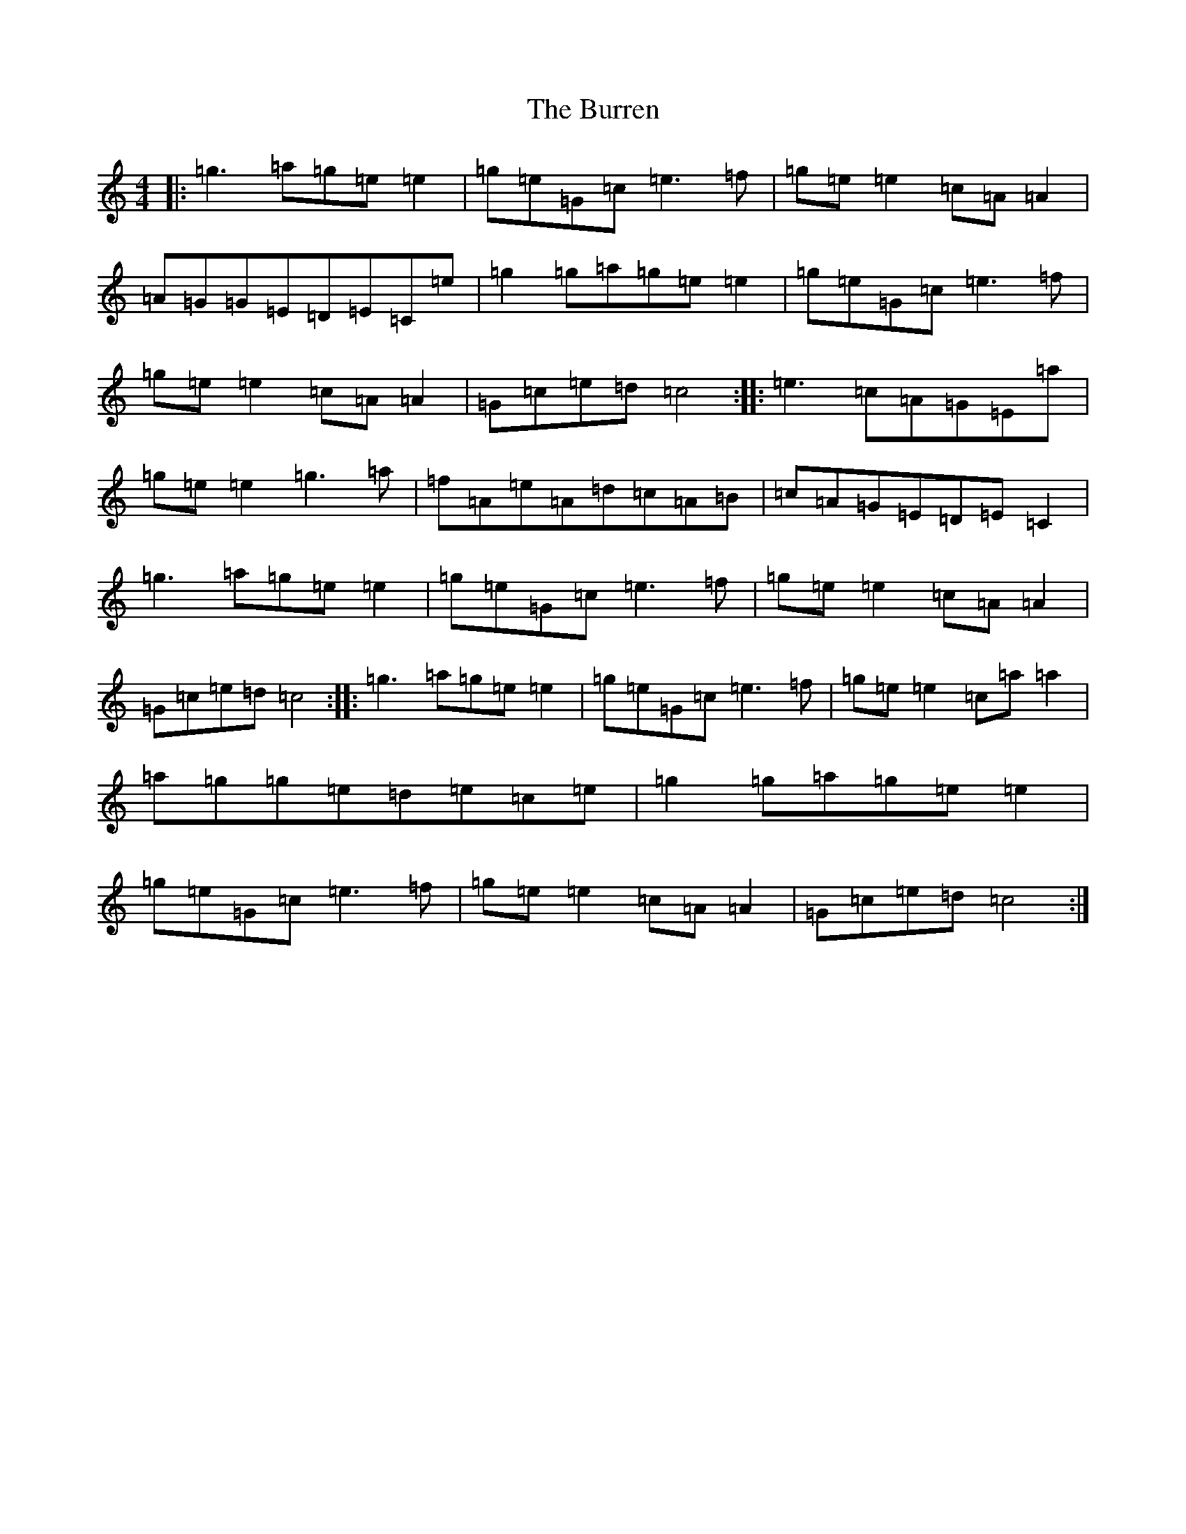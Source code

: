 X: 2887
T: Burren, The
S: https://thesession.org/tunes/1871#setting15301
R: reel
M:4/4
L:1/8
K: C Major
|:=g3=a=g=e=e2|=g=e=G=c=e3=f|=g=e=e2=c=A=A2|=A=G=G=E=D=E=C=e|=g2=g=a=g=e=e2|=g=e=G=c=e3=f|=g=e=e2=c=A=A2|=G=c=e=d=c4:||:=e3=c=A=G=E=a|=g=e=e2=g3=a|=f=A=e=A=d=c=A=B|=c=A=G=E=D=E=C2|=g3=a=g=e=e2|=g=e=G=c=e3=f|=g=e=e2=c=A=A2|=G=c=e=d=c4:||:=g3=a=g=e=e2|=g=e=G=c=e3=f|=g=e=e2=c=a=a2|=a=g=g=e=d=e=c=e|=g2=g=a=g=e=e2|=g=e=G=c=e3=f|=g=e=e2=c=A=A2|=G=c=e=d=c4:|
